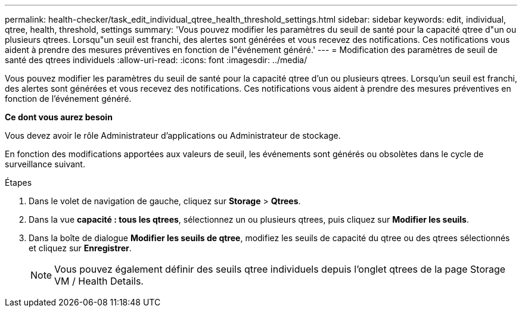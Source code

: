 ---
permalink: health-checker/task_edit_individual_qtree_health_threshold_settings.html 
sidebar: sidebar 
keywords: edit, individual, qtree, health, threshold, settings 
summary: 'Vous pouvez modifier les paramètres du seuil de santé pour la capacité qtree d"un ou plusieurs qtrees. Lorsqu"un seuil est franchi, des alertes sont générées et vous recevez des notifications. Ces notifications vous aident à prendre des mesures préventives en fonction de l"événement généré.' 
---
= Modification des paramètres de seuil de santé des qtrees individuels
:allow-uri-read: 
:icons: font
:imagesdir: ../media/


[role="lead"]
Vous pouvez modifier les paramètres du seuil de santé pour la capacité qtree d'un ou plusieurs qtrees. Lorsqu'un seuil est franchi, des alertes sont générées et vous recevez des notifications. Ces notifications vous aident à prendre des mesures préventives en fonction de l'événement généré.

*Ce dont vous aurez besoin*

Vous devez avoir le rôle Administrateur d'applications ou Administrateur de stockage.

En fonction des modifications apportées aux valeurs de seuil, les événements sont générés ou obsolètes dans le cycle de surveillance suivant.

.Étapes
. Dans le volet de navigation de gauche, cliquez sur *Storage* > *Qtrees*.
. Dans la vue *capacité : tous les qtrees*, sélectionnez un ou plusieurs qtrees, puis cliquez sur *Modifier les seuils*.
. Dans la boîte de dialogue *Modifier les seuils de qtree*, modifiez les seuils de capacité du qtree ou des qtrees sélectionnés et cliquez sur *Enregistrer*.
+
[NOTE]
====
Vous pouvez également définir des seuils qtree individuels depuis l'onglet qtrees de la page Storage VM / Health Details.

====


